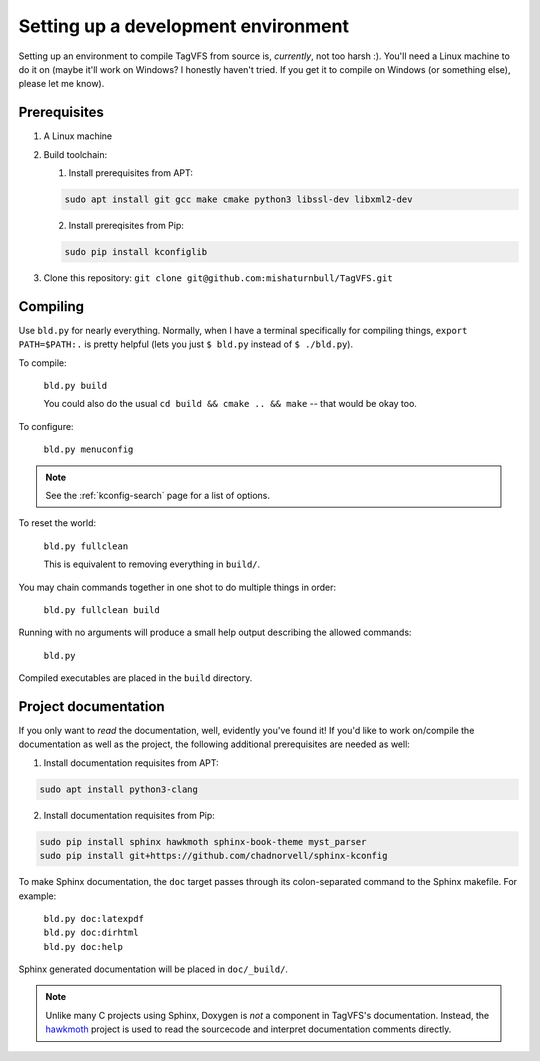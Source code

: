Setting up a development environment
====================================

Setting up an environment to compile TagVFS from source is, *currently*, not
too harsh :).  You'll need a Linux machine to do it on (maybe it'll work on
Windows?  I honestly haven't tried.  If you get it to compile on Windows (or
something else), please let me know).

Prerequisites
-------------

1. A Linux machine
2. Build toolchain:

   1. Install prerequisites from APT:

   .. code-block:: shell

      sudo apt install git gcc make cmake python3 libssl-dev libxml2-dev

   2. Install prereqisites from Pip:

   .. code-block:: shell

      sudo pip install kconfiglib

3. Clone this repository: ``git clone git@github.com:mishaturnbull/TagVFS.git``


Compiling
---------

Use ``bld.py`` for nearly everything.  Normally, when I have a terminal
specifically for compiling things, ``export PATH=$PATH:.`` is pretty helpful
(lets you just ``$ bld.py`` instead of ``$ ./bld.py``).

To compile:

   ``bld.py build``

   You could also do the usual ``cd build && cmake .. && make`` -- that would
   be okay too.

To configure:

   ``bld.py menuconfig``

.. note::
   See the :ref:`kconfig-search` page for a list of options.

To reset the world:

   ``bld.py fullclean``

   This is equivalent to removing everything in ``build/``.

You may chain commands together in one shot to do multiple things in order:

   ``bld.py fullclean build``


Running with no arguments will produce a small help output describing the
allowed commands:

   ``bld.py``

Compiled executables are placed in the ``build`` directory.

Project documentation 
---------------------

If you only want to *read* the documentation, well, evidently you've found it!
If you'd like to work on/compile the documentation as well as the project, the
following additional prerequisites are needed as well:

1. Install documentation requisites from APT:

.. code-block:: shell

   sudo apt install python3-clang

2. Install documentation requisites from Pip:

.. code-block:: shell

   sudo pip install sphinx hawkmoth sphinx-book-theme myst_parser
   sudo pip install git+https://github.com/chadnorvell/sphinx-kconfig

To make Sphinx documentation, the ``doc`` target passes through its
colon-separated command to the Sphinx makefile.  For example:

   | ``bld.py doc:latexpdf``
   | ``bld.py doc:dirhtml``
   | ``bld.py doc:help``

Sphinx generated documentation will be placed in ``doc/_build/``.

.. note::
   Unlike many C projects using Sphinx, Doxygen is *not* a component in
   TagVFS's documentation.  Instead, the `hawkmoth`_ project is used to read
   the sourcecode and interpret documentation comments directly.

.. _hawkmoth: https://hawkmoth.readthedocs.io/en/stable/index.html

